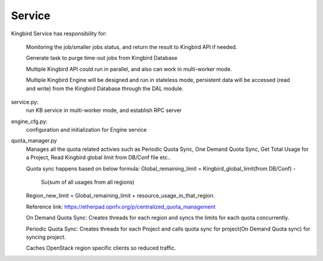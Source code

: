 ===============================
Service
===============================

Kingbird Service has responsibility for:

    Monitoring the job/smaller jobs status, and return the result to Kingbird
    API if needed.

    Generate task to purge time-out jobs from Kingbird Database

    Multiple Kingbird API could run in parallel, and also can work in
    multi-worker mode.

    Multiple Kingbird Engine will be designed and run in stateless mode,
    persistent data will be accessed (read and write) from the Kingbird
    Database through the DAL module.

service.py:
    run KB service in multi-worker mode, and establish RPC server

engine_cfg.py:
    configuration and initialization for Engine service

quota_manager.py
    Manages all the quota related activies such as Periodic Quota Sync,
    One Demand Quota Sync, Get Total Usage for a Project, Read Kingbird
    global limit from DB/Conf file etc..

    Quota sync happens based on below formula:
    Global_remaining_limit = Kingbird_global_limit(from DB/Conf) -
                             Su(sum of all usages from all regions)
    Region_new_limit = Global_remaining_limit + resource_usage_in_that_region.

    Reference link: https://etherpad.opnfv.org/p/centralized_quota_management

    On Demand Quota Sync: Creates threads for each region and syncs
    the limits for each quota concurrently.

    Periodic Quota Sync: Creates threads for each Project and calls
    quota sync for project(On Demand Quota sync) for syncing project.

    Caches OpenStack region specific clients so reduced traffic.
